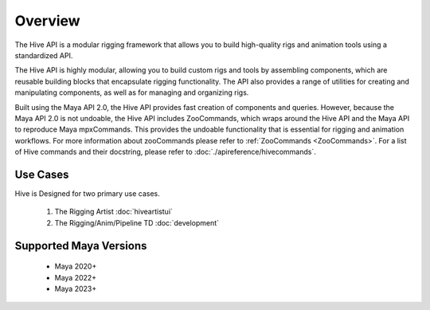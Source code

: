 
Overview
####################################################

The Hive API is a modular rigging framework that allows you to build high-quality rigs
and animation tools using a standardized API.

The Hive API is highly modular, allowing you to build custom rigs and tools by assembling components,
which are reusable building blocks that encapsulate rigging functionality.
The API also provides a range of utilities for creating and manipulating components,
as well as for managing and organizing rigs.

Built using the Maya API 2.0, the Hive API provides fast creation of components and queries.
However, because the Maya API 2.0 is not undoable, the Hive API includes ZooCommands,
which wraps around the Hive API and the Maya API to reproduce Maya mpxCommands.
This provides the undoable functionality that is essential for rigging and animation workflows.
For more information about zooCommands please refer to :ref:`ZooCommands <ZooCommands>`.
For a list of Hive commands and their docstring, please refer to :doc:`./apireference/hivecommands`.

Use Cases
============================================

Hive is Designed for two primary use cases.

    1. The Rigging Artist :doc:`hiveartistui`
    2. The Rigging/Anim/Pipeline TD  :doc:`development`


Supported Maya Versions
============================================
    * Maya 2020+
    * Maya 2022+
    * Maya 2023+